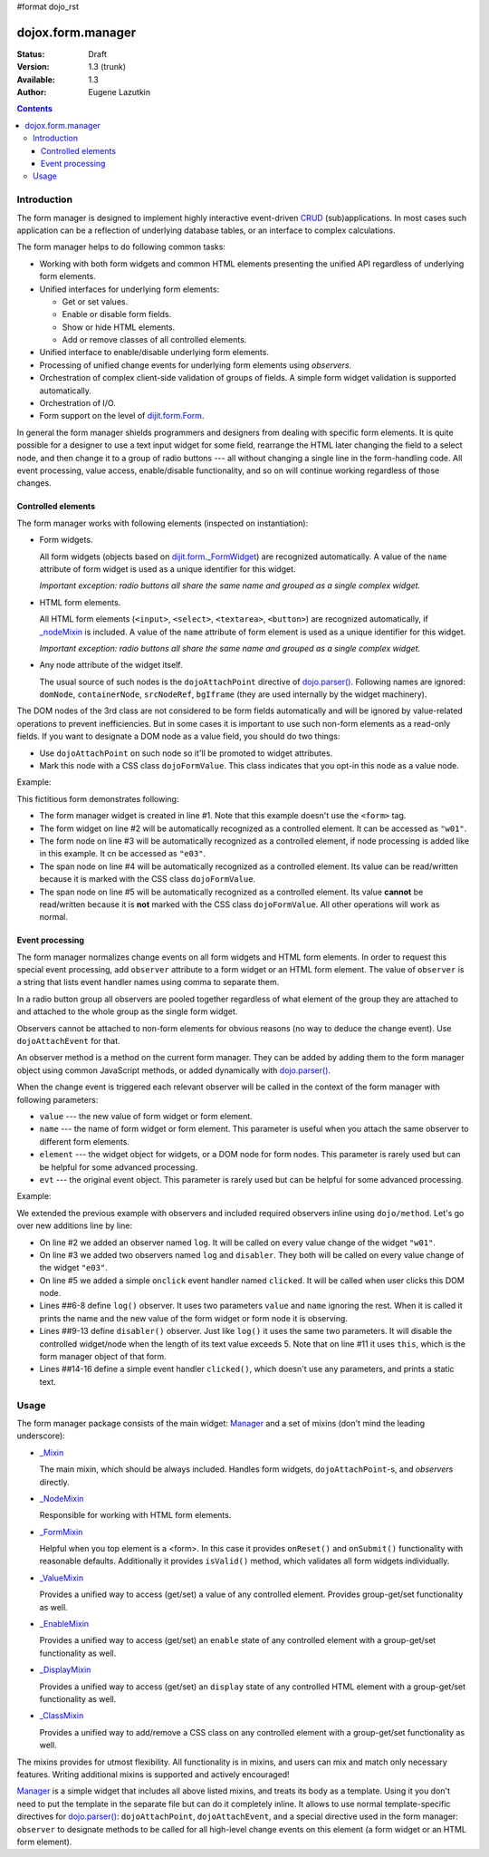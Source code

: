 #format dojo_rst

dojox.form.manager
==================

:Status: Draft
:Version: 1.3 (trunk)
:Available: 1.3
:Author: Eugene Lazutkin

.. contents::
  :depth: 3

============
Introduction
============

The form manager is designed to implement highly interactive event-driven `CRUD <http://en.wikipedia.org/wiki/Create,_read,_update_and_delete>`_ (sub)applications. In most cases such application can be a reflection of underlying database tables, or an interface to complex calculations.

The form manager helps to do following common tasks:

* Working with both form widgets and common HTML elements presenting the unified API regardless of underlying form elements.
* Unified interfaces for underlying form elements:

  * Get or set values.
  * Enable or disable form fields.
  * Show or hide HTML elements.
  * Add or remove classes of all controlled elements.

* Unified interface to enable/disable underlying form elements.
* Processing of unified change events for underlying form elements using *observers*.
* Orchestration of complex client-side validation of groups of fields. A simple form widget validation is supported automatically.
* Orchestration of I/O.
* Form support on the level of `dijit.form.Form <dijit/form/Form>`_.

In general the form manager shields programmers and designers from dealing with specific form elements. It is quite possible for a designer to use a text input widget for some field, rearrange the HTML later changing the field to a select node, and then change it to a group of radio buttons --- all without changing a single line in the form-handling code. All event processing, value access, enable/disable functionality, and so on will continue working regardless of those changes.

Controlled elements
-------------------

The form manager works with following elements (inspected on instantiation):

* Form widgets.

  All form widgets (objects based on `dijit.form._FormWidget <dijit/form/_FormWidget>`_) are recognized automatically. A value of the ``name`` attribute of form widget is used as a unique identifier for this widget.

  *Important exception: radio buttons all share the same name and grouped as a single complex widget.*

* HTML form elements.

  All HTML form elements (``<input>``, ``<select>``, ``<textarea>``, ``<button>``) are recognized automatically, if `_nodeMixin <dojox/form/manager/_NodeMixin>`_ is included. A value of the ``name`` attribute of form element is used as a unique identifier for this widget.

  *Important exception: radio buttons all share the same name and grouped as a single complex widget.*

* Any node attribute of the widget itself.

  The usual source of such nodes is the ``dojoAttachPoint`` directive of `dojo.parser() <dojo/parser>`_. Following names are ignored: ``domNode``, ``containerNode``, ``srcNodeRef``, ``bgIframe`` (they are used internally by the widget machinery).

The DOM nodes of the 3rd class are not considered to be form fields automatically and will be ignored by value-related operations to prevent inefficiencies. But in some cases it is important to use such non-form elements as a read-only fields. If you want to designate a DOM node as a value field, you should do two things:

* Use ``dojoAttachPoint`` on such node so it'll be promoted to widget attributes.
* Mark this node with a CSS class ``dojoFormValue``. This class indicates that you opt-in this node as a value node.

Example:

.. code-block :: html
  :linenos:

  <div dojoType="dojox.form.Manager">
    <input type="checkbox" dojoType="dijit.form.CheckBox" name="w01" value="w01">
    <input type="text" name="e03" value="e03">
    <span dojoAttachPoint="n01" class="dojoFormValue">&nbsp;</span>
    <span dojoAttachPoint="n02">test</span>
  </div>

This fictitious form demonstrates following:

* The form manager widget is created in line #1. Note that this example doesn't use the ``<form>`` tag.
* The form widget on line #2 will be automatically recognized as a controlled element. It can be accessed as ``"w01"``.
* The form node on line #3 will be automatically recognized as a controlled element, if node processing is added like in this example. It cn be accessed as ``"e03"``.
* The span node on line #4 will be automatically recognized as a controlled element. Its value can be read/written because it is marked with the CSS class ``dojoFormValue``.
* The span node on line #5 will be automatically recognized as a controlled element. Its value **cannot** be read/written because it is **not** marked with the CSS class ``dojoFormValue``. All other operations will work as normal.

Event processing
----------------

The form manager normalizes change events on all form widgets and HTML form elements. In order to request this special event processing, add ``observer`` attribute to a form widget or an HTML form element. The value of ``observer`` is a string that lists event handler names using comma to separate them.

In a radio button group all observers are pooled together regardless of what element of the group they are attached to and attached to the whole group as the single form widget.

Observers cannot be attached to non-form elements for obvious reasons (no way to deduce the change event). Use ``dojoAttachEvent`` for that.

An observer method is a method on the current form manager. They can be added by adding them to the form manager object using common JavaScript methods, or added dynamically with `dojo.parser() <dojo/parser>`_.

When the change event is triggered each relevant observer will be called in the context of the form manager with following parameters:

* ``value`` --- the new value of form widget or form element.
* ``name`` --- the name of form widget or form element. This parameter is useful when you attach the same observer to different form elements.
* ``element`` --- the widget object for widgets, or a DOM node for form nodes. This parameter is rarely used but can be helpful for some advanced processing.
* ``evt`` --- the original event object. This parameter is rarely used but can be helpful for some advanced processing.

Example:

.. code-block :: html
  :linenos:

  <div dojoType="dojox.form.Manager">
    <input type="checkbox" dojoType="dijit.form.CheckBox" name="w01" value="w01" observer="log">
    <input type="text" name="e03" value="e03" observer="log,disabler">
    <span dojoAttachPoint="n01" class="dojoFormValue">&nbsp;</span>
    <span dojoAttachPoint="n02" dojoAttachEvent="onclick: clicked">test</span>
    <script type="dojo/method" event="log" args="value,name">
      console.log(name, " = ", value);
    </script>
    <script type="dojo/method" event="disabler" args="value,name">
      if(value.length > 5){
        this.disable([name]);
      }
    </script>
    <script type="dojo/method" event="clicked">
      console.log("we got clicked!");
    </script>
  </div>

We extended the previous example with observers and included required observers inline using ``dojo/method``. Let's go over new additions line by line:

* On line #2 we added an observer named ``log``. It will be called on every value change of the widget ``"w01"``.
* On line #3 we added two observers named ``log`` and ``disabler``. They both will be called on every value change of the widget ``"e03"``.
* On line #5 we added a simple ``onclick`` event handler named ``clicked``. It will be called when user clicks this DOM node.
* Lines ##6-8 define ``log()`` observer. It uses two parameters ``value`` and ``name`` ignoring the rest. When it is called it prints the name and the new value of the form widget or form node it is observing.
* Lines ##9-13 define ``disabler()`` observer. Just like ``log()`` it uses the same two parameters. It will disable the controlled widget/node when the length of its text value exceeds 5. Note that on line #11 it uses ``this``, which is the form manager object of that form.
* Lines ##14-16 define a simple event handler ``clicked()``, which doesn't use any parameters, and prints a static text.

=====
Usage
=====

The form manager package consists of the main widget: `Manager <dojox/form/Manager>`_ and a set of mixins (don't mind the leading underscore):

* `_Mixin <dojox/form/manager/_Mixin>`_

  The main mixin, which should be always included. Handles form widgets, ``dojoAttachPoint``-s, and *observers* directly.

* `_NodeMixin <dojox/form/manager/_NodeMixin>`_

  Responsible for working with HTML form elements.

* `_FormMixin <dojox/form/manager/_FormMixin>`_

  Helpful when you top element is a <form>. In this case it provides ``onReset()`` and ``onSubmit()`` functionality with reasonable defaults. Additionally it provides ``isValid()`` method, which validates all form widgets individually.

* `_ValueMixin <dojox/form/manager/_ValueMixin>`_

  Provides a unified way to access (get/set) a value of any controlled element. Provides group-get/set functionality as well.

* `_EnableMixin <dojox/form/manager/_EnableMixin>`_

  Provides a unified way to access (get/set) an ``enable`` state of any controlled element with a group-get/set functionality as well.

* `_DisplayMixin <dojox/form/manager/_DisplayMixin>`_

  Provides a unified way to access (get/set) an ``display`` state of any controlled HTML element with a group-get/set functionality as well.

* `_ClassMixin <dojox/form/manager/_ClassMixin>`_

  Provides a unified way to add/remove a CSS class on any controlled element with a group-get/set functionality as well.

The mixins provides for utmost flexibility. All functionality is in mixins, and users can mix and match only necessary features. Writing additional mixins is supported and actively encouraged!

`Manager <dojox/form/Manager>`_ is a simple widget that includes all above listed mixins, and treats its body as a template. Using it you don't need to put the template in the separate file but can do it completely inline. It allows to use normal template-specific directives for `dojo.parser() <dojo/parser>`_: ``dojoAttachPoint``, ``dojoAttachEvent``, and a special directive used in the form manager: ``observer`` to designate methods to be called for all high-level change events on this element (a form widget or an HTML form element).
